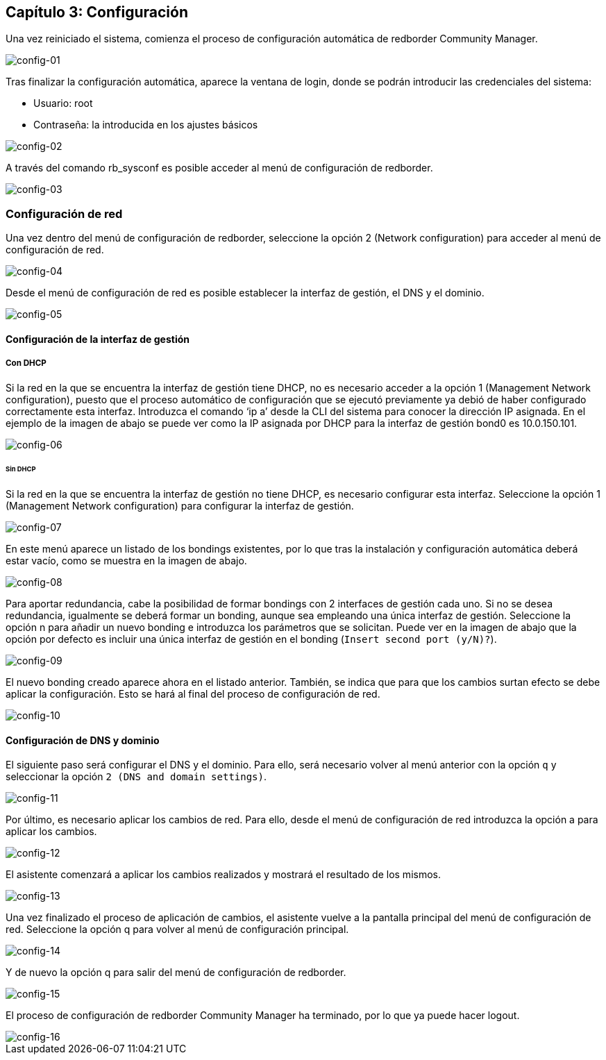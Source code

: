 == Capítulo 3: Configuración

Una vez reiniciado el sistema, comienza el proceso de configuración automática de redborder Community Manager.

image::images/config/config-01.png["config-01",align="center"]

Tras finalizar la configuración automática, aparece la ventana de login, donde se podrán introducir las credenciales del sistema:

* Usuario: root
* Contraseña: la introducida en los ajustes básicos

image::images/config/config-02.png["config-02",align="center"]

A través del comando rb_sysconf es posible acceder al menú de configuración de redborder.

image::images/config/config-03.png["config-03",align="center"]

=== Configuración de red

Una vez dentro del menú de configuración de redborder, seleccione la opción 2 (Network configuration) para acceder al menú de configuración de red.

image::images/config/config-04.png["config-04",align="center"]

Desde el menú de configuración de red es posible establecer la interfaz de gestión, el DNS y el dominio.

image::images/config/config-05.png["config-05",align="center"]

==== Configuración de la interfaz de gestión

===== Con DHCP

Si la red en la que se encuentra la interfaz de gestión tiene DHCP, no es necesario acceder a la opción 1 (Management Network configuration), puesto que el proceso automático de configuración que se ejecutó previamente ya debió de haber configurado correctamente esta interfaz.
Introduzca el comando ‘ip a’ desde la CLI del sistema para conocer la dirección IP asignada. En el ejemplo de la imagen de abajo se puede ver como la IP asignada por DHCP para la interfaz de gestión bond0 es 10.0.150.101.

image::images/config/config-06.png["config-06",align="center"]

====== Sin DHCP

Si la red en la que se encuentra la interfaz de gestión no tiene DHCP, es necesario configurar esta interfaz. Seleccione la opción 1 (Management Network configuration) para configurar la interfaz de gestión.

image::images/config/config-07.png["config-07",align="center"]

En este menú aparece un listado de los bondings existentes, por lo que tras la instalación y configuración automática deberá estar vacío, como se muestra en la imagen de abajo.

image::images/config/config-08.png["config-08",align="center"]

Para aportar redundancia, cabe la posibilidad de formar bondings con 2 interfaces de gestión cada uno. Si no se desea redundancia, igualmente se deberá formar un bonding, aunque sea empleando una única interfaz de gestión.
Seleccione la opción n para añadir un nuevo bonding e introduzca los parámetros que se solicitan. Puede ver en la imagen de abajo que la opción por defecto es incluir una única interfaz de gestión en el bonding (`Insert second port (y/N)?`).

image::images/config/config-09.png["config-09",align="center"]

El nuevo bonding creado aparece ahora en el listado anterior. También, se indica que para que los cambios surtan efecto se debe aplicar la configuración. Esto se hará al final del proceso de configuración de red.

image::images/config/config-10.png["config-10",align="center"]

==== Configuración de DNS y dominio

El siguiente paso será configurar el DNS y el dominio. Para ello, será necesario volver al menú anterior con la opción `q` y seleccionar la opción `2 (DNS and domain settings)`.

image::images/config/config-11.png["config-11",align="center"]

Por último, es necesario aplicar los cambios de red. Para ello, desde el menú de configuración de red introduzca la opción a para aplicar los cambios.

image::images/config/config-12.png["config-12",align="center"]

El asistente comenzará a aplicar los cambios realizados y mostrará el resultado de los mismos.

image::images/config/config-13.png["config-13",align="center"]

Una vez finalizado el proceso de aplicación de cambios, el asistente vuelve a la pantalla principal del menú de configuración de red. Seleccione la opción q para volver al menú de configuración principal.

image::images/config/config-14.png["config-14",align="center"]

Y de nuevo la opción q para salir del menú de configuración de redborder.

image::images/config/config-15.png["config-15",align="center"]

El proceso de configuración de redborder Community Manager ha terminado, por lo que ya puede hacer logout.

image::images/config/config-16.png["config-16",align="center"]






